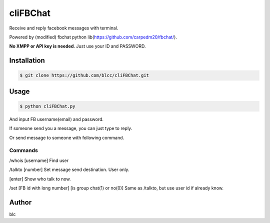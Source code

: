 ======
cliFBChat
======

Receive and reply facebook messages with terminal.

Powered by (modified) fbchat python lib(https://github.com/carpedm20/fbchat/).

**No XMPP or API key is needed**. Just use your ID and PASSWORD.


Installation
============

.. code-block:: console

    $ git clone https://github.com/blcc/cliFBChat.git

Usage
=======

.. code-block:: console

    $ python cliFBChat.py

And input FB username(email) and password.

If someone send you a message, you can just type to reply.

Or send message to someone with following command.

Commands
--------

/whois [username]
Find user

/talkto [number]
Set message send destination. User only.

[enter]
Show who talk to now.


/set [FB id with long number] [is group chat(1) or no(0)]
Same as /talkto, but use user id if already know.

Author
=======

blc
